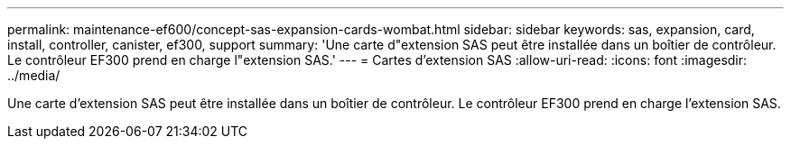 ---
permalink: maintenance-ef600/concept-sas-expansion-cards-wombat.html 
sidebar: sidebar 
keywords: sas, expansion, card, install, controller, canister, ef300, support 
summary: 'Une carte d"extension SAS peut être installée dans un boîtier de contrôleur. Le contrôleur EF300 prend en charge l"extension SAS.' 
---
= Cartes d'extension SAS
:allow-uri-read: 
:icons: font
:imagesdir: ../media/


[role="lead"]
Une carte d'extension SAS peut être installée dans un boîtier de contrôleur. Le contrôleur EF300 prend en charge l'extension SAS.
